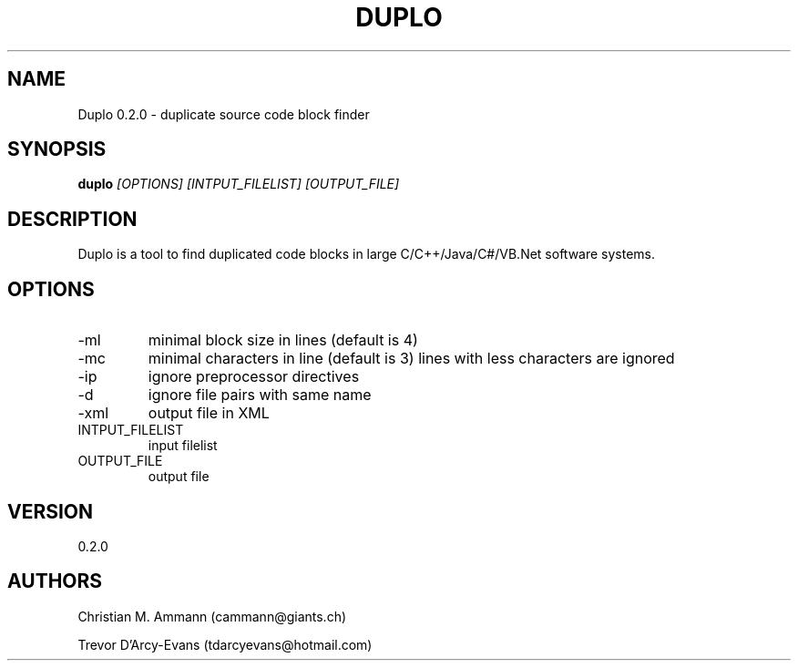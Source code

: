 .TH DUPLO 1 "April 20, 2012" "Version 0.2.0" 
.SH NAME
Duplo 0.2.0 - duplicate source code block finder
.SH SYNOPSIS
.B duplo 
.I [OPTIONS] [INTPUT_FILELIST] [OUTPUT_FILE]
.SH DESCRIPTION
Duplo is a tool to find duplicated code blocks in large
C/C++/Java/C#/VB.Net software systems.
.SH OPTIONS
.TP
\-ml
minimal block size in lines (default is 4)
.TP
\-mc
minimal characters in line (default is 3)
lines with less characters are ignored
.TP
\-ip
ignore preprocessor directives
.TP
\-d
ignore file pairs with same name
.TP
\-xml
output file in XML
.TP
INTPUT_FILELIST
input filelist
.TP
OUTPUT_FILE
output file
.SH VERSION
0.2.0
.SH AUTHORS
Christian M. Ammann (cammann@giants.ch)
.PP
Trevor D'Arcy-Evans (tdarcyevans@hotmail.com)

